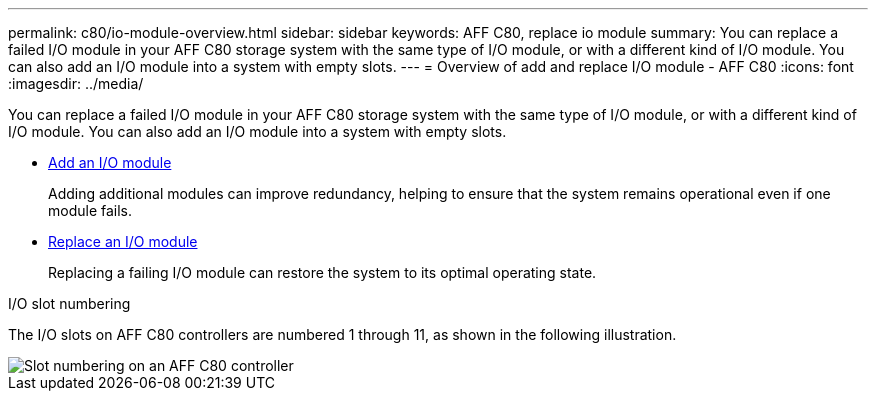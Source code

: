 ---
permalink: c80/io-module-overview.html
sidebar: sidebar
keywords: AFF C80, replace io module
summary: You can replace a failed I/O module in your AFF C80 storage system with the same type of I/O module, or with a different kind of I/O module. You can also add an I/O module into a system with empty slots.
---
= Overview of add and replace I/O module - AFF C80
:icons: font
:imagesdir: ../media/

[.lead]
You can replace a failed I/O module in your AFF C80 storage system with the same type of I/O module, or with a different kind of I/O module. You can also add an I/O module into a system with empty slots.


* link:io-module-add.html[Add an I/O module]
+
Adding additional modules can improve redundancy, helping to ensure that the system remains operational even if one module fails.

* link:io-module-replace.html[Replace an I/O module]
+
Replacing a failing I/O module can restore the system to its optimal operating state. 

.I/O slot numbering

The I/O slots on AFF C80 controllers are numbered 1 through 11, as shown in the following illustration.

image::../media/drw_a1K_back_slots_labeled_ieops-2162.svg[Slot numbering on an AFF C80 controller]
